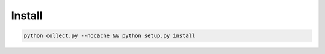 
Install
=====================

.. code ::

    python collect.py --nocache && python setup.py install
    
    

